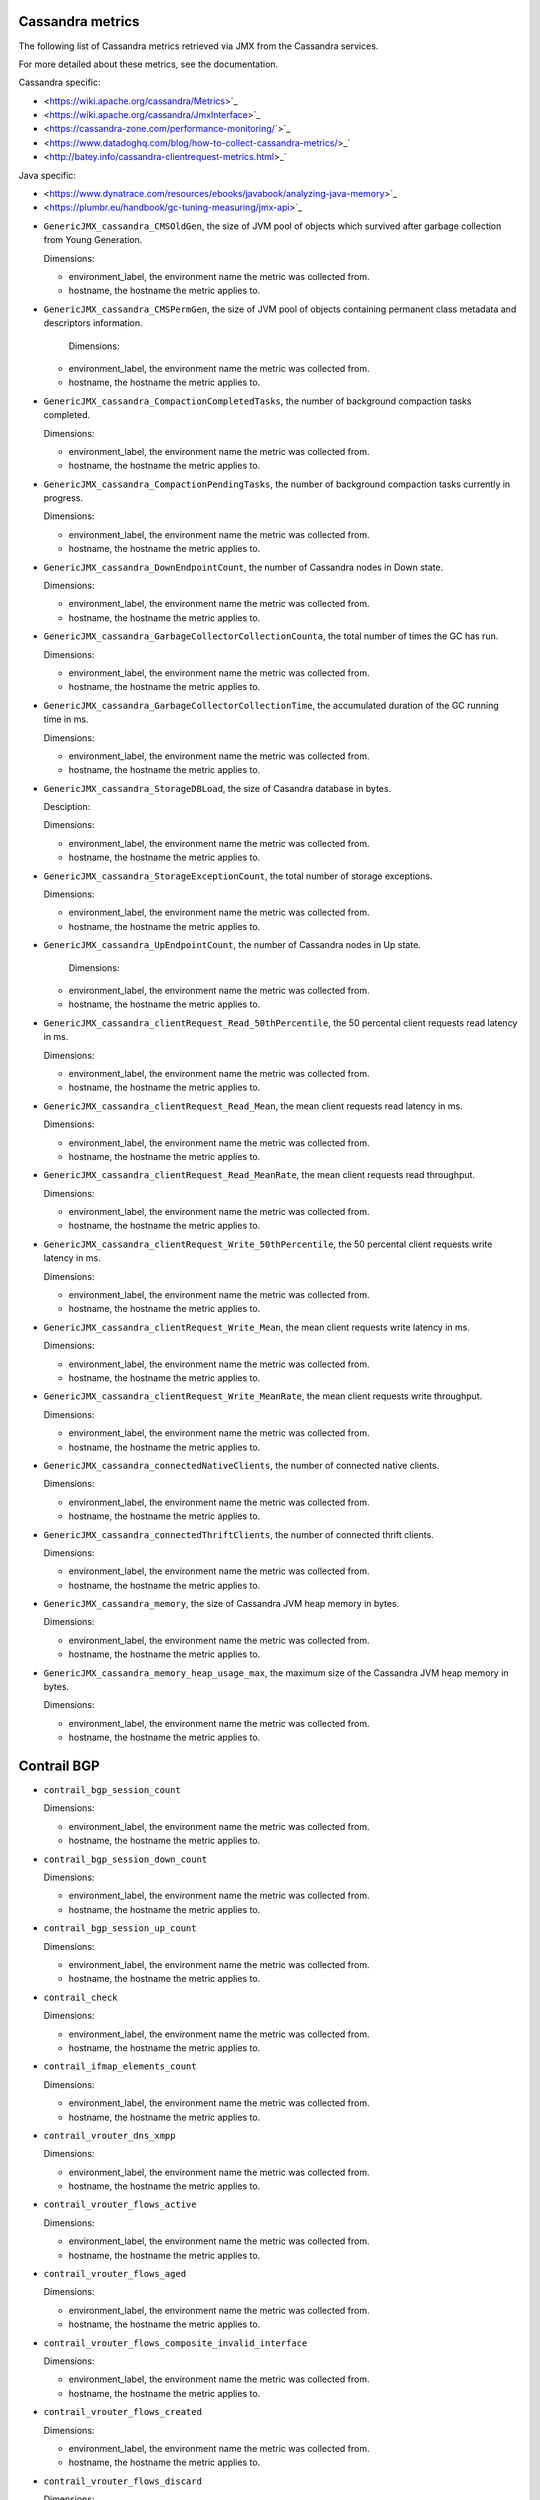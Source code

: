.. _opencontrail_metrics:

Cassandra metrics
^^^^^^^^^^^^^^^^^
.. _cassandra_metrics:

The following list of Cassandra metrics retrieved via JMX from the Cassandra services.

For more detailed about these metrics, see the documentation.

Cassandra specific:

- <https://wiki.apache.org/cassandra/Metrics>`_
- <https://wiki.apache.org/cassandra/JmxInterface>`_
- <https://cassandra-zone.com/performance-monitoring/`>`_
- <https://www.datadoghq.com/blog/how-to-collect-cassandra-metrics/>_`
- <http://batey.info/cassandra-clientrequest-metrics.html>_`

Java specific:

- <https://www.dynatrace.com/resources/ebooks/javabook/analyzing-java-memory>`_
- <https://plumbr.eu/handbook/gc-tuning-measuring/jmx-api>`_

* ``GenericJMX_cassandra_CMSOldGen``, the size of JVM pool of objects which survived
  after garbage collection from Young Generation.

  Dimensions:
  
  - environment_label, the environment name the metric was collected from.
  - hostname, the hostname the metric applies to.

* ``GenericJMX_cassandra_CMSPermGen``, the size of JVM pool of objects containing
  permanent class metadata and descriptors information.

   Dimensions:
  
  - environment_label, the environment name the metric was collected from.
  - hostname, the hostname the metric applies to.

* ``GenericJMX_cassandra_CompactionCompletedTasks``, the number of background compaction tasks completed.

  Dimensions:
  
  - environment_label, the environment name the metric was collected from.
  - hostname, the hostname the metric applies to.

* ``GenericJMX_cassandra_CompactionPendingTasks``, the number of background compaction tasks currently in progress.

  Dimensions:

  - environment_label, the environment name the metric was collected from.
  - hostname, the hostname the metric applies to.

* ``GenericJMX_cassandra_DownEndpointCount``, the number of Cassandra nodes in Down state.
  
  Dimensions:
 
  - environment_label, the environment name the metric was collected from.
  - hostname, the hostname the metric applies to.

* ``GenericJMX_cassandra_GarbageCollectorCollectionCounta``, the total number of times the GC has run.

  Dimensions:

  - environment_label, the environment name the metric was collected from.
  - hostname, the hostname the metric applies to.

* ``GenericJMX_cassandra_GarbageCollectorCollectionTime``, the accumulated duration of the GC running time in ms.
  
  Dimensions:

  - environment_label, the environment name the metric was collected from.
  - hostname, the hostname the metric applies to.

* ``GenericJMX_cassandra_StorageDBLoad``, the size of Casandra database in bytes.

  Desciption:
  
  Dimensions:

  - environment_label, the environment name the metric was collected from.
  - hostname, the hostname the metric applies to.

* ``GenericJMX_cassandra_StorageExceptionCount``, the total number of storage exceptions.

  Dimensions:

  - environment_label, the environment name the metric was collected from.
  - hostname, the hostname the metric applies to.

* ``GenericJMX_cassandra_UpEndpointCount``, the number of Cassandra nodes in Up state.

	Dimensions:

  - environment_label, the environment name the metric was collected from.
  - hostname, the hostname the metric applies to.

* ``GenericJMX_cassandra_clientRequest_Read_50thPercentile``, the 50 percental client requests read latency in ms.
  
  Dimensions:

  - environment_label, the environment name the metric was collected from.
  - hostname, the hostname the metric applies to.

* ``GenericJMX_cassandra_clientRequest_Read_Mean``, the mean client requests read latency in ms.  

  Dimensions:

  - environment_label, the environment name the metric was collected from.
  - hostname, the hostname the metric applies to.

* ``GenericJMX_cassandra_clientRequest_Read_MeanRate``,  the mean client requests read throughput.
  
  Dimensions:

  - environment_label, the environment name the metric was collected from.
  - hostname, the hostname the metric applies to.

* ``GenericJMX_cassandra_clientRequest_Write_50thPercentile``, the 50 percental client requests write latency in ms.
  
  Dimensions:

  - environment_label, the environment name the metric was collected from.
  - hostname, the hostname the metric applies to.

* ``GenericJMX_cassandra_clientRequest_Write_Mean``, the mean client requests write latency in ms.
  
  Dimensions:

  - environment_label, the environment name the metric was collected from.
  - hostname, the hostname the metric applies to.

* ``GenericJMX_cassandra_clientRequest_Write_MeanRate``, the mean client requests write throughput.
  
  Dimensions:

  - environment_label, the environment name the metric was collected from.
  - hostname, the hostname the metric applies to.

* ``GenericJMX_cassandra_connectedNativeClients``, the number of connected native clients.
  
  Dimensions:

  - environment_label, the environment name the metric was collected from.
  - hostname, the hostname the metric applies to.

* ``GenericJMX_cassandra_connectedThriftClients``, the number of connected thrift clients.
  
  Dimensions:

  - environment_label, the environment name the metric was collected from.
  - hostname, the hostname the metric applies to.

* ``GenericJMX_cassandra_memory``, the size of Cassandra JVM heap memory in bytes.
  
  Dimensions:

  - environment_label, the environment name the metric was collected from.
  - hostname, the hostname the metric applies to.

* ``GenericJMX_cassandra_memory_heap_usage_max``, the maximum size of the Cassandra
  JVM heap memory in bytes.

  Dimensions:

  - environment_label, the environment name the metric was collected from.
  - hostname, the hostname the metric applies to.

Contrail BGP
^^^^^^^^^^^^
.. _contrail_bgp_metrics:

* ``contrail_bgp_session_count``
   
  
  
  Dimensions:

  - environment_label, the environment name the metric was collected from.
  - hostname, the hostname the metric applies to.

* ``contrail_bgp_session_down_count``
     
  
  
  Dimensions:

  - environment_label, the environment name the metric was collected from.
  - hostname, the hostname the metric applies to.

* ``contrail_bgp_session_up_count``
      
  
  
  Dimensions:

  - environment_label, the environment name the metric was collected from.
  - hostname, the hostname the metric applies to.

* ``contrail_check``
      
  
  
  Dimensions:

  - environment_label, the environment name the metric was collected from.
  - hostname, the hostname the metric applies to.

* ``contrail_ifmap_elements_count``
      
  
  
  Dimensions:

  - environment_label, the environment name the metric was collected from.
  - hostname, the hostname the metric applies to.

* ``contrail_vrouter_dns_xmpp``
      
  
  
  Dimensions:

  - environment_label, the environment name the metric was collected from.
  - hostname, the hostname the metric applies to.

* ``contrail_vrouter_flows_active``
      
  
  
  Dimensions:

  - environment_label, the environment name the metric was collected from.
  - hostname, the hostname the metric applies to.

* ``contrail_vrouter_flows_aged``
      
  
  
  Dimensions:

  - environment_label, the environment name the metric was collected from.
  - hostname, the hostname the metric applies to.

* ``contrail_vrouter_flows_composite_invalid_interface``
      
  
  
  Dimensions:

  - environment_label, the environment name the metric was collected from.
  - hostname, the hostname the metric applies to.

* ``contrail_vrouter_flows_created``
      
  
  
  Dimensions:

  - environment_label, the environment name the metric was collected from.
  - hostname, the hostname the metric applies to.

* ``contrail_vrouter_flows_discard``
      
  
  
  Dimensions:

  - environment_label, the environment name the metric was collected from.
  - hostname, the hostname the metric applies to.

* ``contrail_vrouter_flows_flow_action_drop``
      
  
  
  Dimensions:

  - environment_label, the environment name the metric was collected from.
  - hostname, the hostname the metric applies to.

* ``contrail_vrouter_flows_flow_queue_limit_exceeded``
      
  
  
  Dimensions:

  - environment_label, the environment name the metric was collected from.
  - hostname, the hostname the metric applies to.

* ``contrail_vrouter_flows_flow_table_full``
      
  
  
  Dimensions:

  - environment_label, the environment name the metric was collected from.
  - hostname, the hostname the metric applies to.

* ``contrail_vrouter_flows_frag_err``
      
  
  
  Dimensions:

  - environment_label, the environment name the metric was collected from.
  - hostname, the hostname the metric applies to.

* ``contrail_vrouter_flows_invalid_label``
      
  
  
  Dimensions:

  - environment_label, the environment name the metric was collected from.
  - hostname, the hostname the metric applies to.

* ``contrail_vrouter_flows_invalid_nh``
      
  
  
  Dimensions:

  - environment_label, the environment name the metric was collected from.
  - hostname, the hostname the metric applies to.

* ``contrail_vrouter_lls``
      
  
  
  Dimensions:

  - environment_label, the environment name the metric was collected from.
  - hostname, the hostname the metric applies to.

* ``contrail_vrouter_xmpp``
      
  
  
  Dimensions:

  - environment_label, the environment name the metric was collected from.
  - hostname, the hostname the metric applies to.

* ``contrail_xmpp_session_count``
      
  
  
  Dimensions:

  - environment_label, the environment name the metric was collected from.
  - hostname, the hostname the metric applies to.

* ``contrail_xmpp_session_down_count``
      
  
  
  Dimensions:

  - environment_label, the environment name the metric was collected from.
  - hostname, the hostname the metric applies to.

* ``contrail_xmpp_session_up_count``
      
  
  
  Dimensions:

  - environment_label, the environment name the metric was collected from.
  - hostname, the hostname the metric applies to.



fs_inodes_free
  Dimensions:

  - environment_label, the environment name the metric was collected from.
fs
  - hostname, the hostname the metric applies to.

fs_inodes_percent_free
  Dimensions:

  - environment_label, the environment name the metric was collected from.
fs
  - hostname, the hostname the metric applies to.

fs_inodes_percent_reserved
  Dimensions:

  - environment_label, the environment name the metric was collected from.
fs
  - hostname, the hostname the metric applies to.

fs_inodes_percent_used
  Dimensions:

  - environment_label, the environment name the metric was collected from.
fs
  - hostname, the hostname the metric applies to.

fs_inodes_reserved
  Dimensions:

  - environment_label, the environment name the metric was collected from.
fs
  - hostname, the hostname the metric applies to.

fs_inodes_used
  Dimensions:

  - environment_label, the environment name the metric was collected from.
fs
  - hostname, the hostname the metric applies to.

fs_space_free
  Dimensions:

  - environment_label, the environment name the metric was collected from.
fs
  - hostname, the hostname the metric applies to.

fs_space_percent_free
  Dimensions:

  - environment_label, the environment name the metric was collected from.
fs
  - hostname, the hostname the metric applies to.

fs_space_percent_reserved
  Dimensions:

  - environment_label, the environment name the metric was collected from.
fs
  - hostname, the hostname the metric applies to.

fs_space_percent_used
  Dimensions:

  - environment_label, the environment name the metric was collected from.
fs
  - hostname, the hostname the metric applies to.

fs_space_reserved
  Dimensions:

  - environment_label, the environment name the metric was collected from.
fs
  - hostname, the hostname the metric applies to.

fs_space_used
  Dimensions:

  - environment_label, the environment name the metric was collected from.
fs
  - hostname, the hostname the metric applies to.

glusterfs_check
  Dimensions:

  - environment_label, the environment name the metric was collected from.
  - hostname, the hostname the metric applies to.

glusterfs_inodes_free
  Dimensions:

  - environment_label, the environment name the metric was collected from.
  - hostname, the hostname the metric applies to.
peer
volume

glusterfs_inodes_percent_free
  Dimensions:

  - environment_label, the environment name the metric was collected from.
  - hostname, the hostname the metric applies to.
peer
volume

glusterfs_inodes_percent_used
  Dimensions:

  - environment_label, the environment name the metric was collected from.
  - hostname, the hostname the metric applies to.
peer
volume

glusterfs_inodes_used
  Dimensions:

  - environment_label, the environment name the metric was collected from.
  - hostname, the hostname the metric applies to.
peer
volume

glusterfs_peer_state
  Dimensions:

  - environment_label, the environment name the metric was collected from.
  - hostname, the hostname the metric applies to.
peer

glusterfs_peers_count``
  Dimensions:

  - environment_label, the environment name the metric was collected from.
  - hostname, the hostname the metric applies to.
state

glusterfs_peers_percent
  Dimensions:

  - environment_label, the environment name the metric was collected from.
  - hostname, the hostname the metric applies to.
state

glusterfs_space_free
  Dimensions:

  - environment_label, the environment name the metric was collected from.
  - hostname, the hostname the metric applies to.
peer
volume

glusterfs_space_percent_free
  Dimensions:

  - environment_label, the environment name the metric was collected from.
  - hostname, the hostname the metric applies to.
peer
volume

glusterfs_space_percent_used
  Dimensions:

  - environment_label, the environment name the metric was collected from.
  - hostname, the hostname the metric applies to.
peer
volume

glusterfs_space_used
  Dimensions:

  - environment_label, the environment name the metric was collected from.
  - hostname, the hostname the metric applies to.
peer
volume

haproxy_backend_bytes_in
  Dimensions:

backend
  - environment_label, the environment name the metric was collected from.
  - hostname, the hostname the metric applies to.

haproxy_backend_bytes_out
  Dimensions:

backend
  - environment_label, the environment name the metric was collected from.
  - hostname, the hostname the metric applies to.

haproxy_backend_denied_requests
  Dimensions:

backend
  - environment_label, the environment name the metric was collected from.
  - hostname, the hostname the metric applies to.

haproxy_backend_denied_responses
  Dimensions:

backend
  - environment_label, the environment name the metric was collected from.
  - hostname, the hostname the metric applies to.

haproxy_backend_downtime
  Dimensions:

backend
  - environment_label, the environment name the metric was collected from.
  - hostname, the hostname the metric applies to.

haproxy_backend_error_connection
  Dimensions:

backend
  - environment_label, the environment name the metric was collected from.
  - hostname, the hostname the metric applies to.

haproxy_backend_error_responses
  Dimensions:

backend
  - environment_label, the environment name the metric was collected from.
  - hostname, the hostname the metric applies to.

haproxy_backend_queue_current
  Dimensions:

backend
  - environment_label, the environment name the metric was collected from.
  - hostname, the hostname the metric applies to.

haproxy_backend_redistributed
  Dimensions:

backend
  - environment_label, the environment name the metric was collected from.
  - hostname, the hostname the metric applies to.

haproxy_backend_response_1xx
  Dimensions:

backend
  - environment_label, the environment name the metric was collected from.
  - hostname, the hostname the metric applies to.

haproxy_backend_response_2xx
  Dimensions:

backend
  - environment_label, the environment name the metric was collected from.
  - hostname, the hostname the metric applies to.

haproxy_backend_response_3xx
  Dimensions:

backend
  - environment_label, the environment name the metric was collected from.
  - hostname, the hostname the metric applies to.

haproxy_backend_response_4xx
  Dimensions:

backend
  - environment_label, the environment name the metric was collected from.
  - hostname, the hostname the metric applies to.

haproxy_backend_response_5xx
  Dimensions:

backend
  - environment_label, the environment name the metric was collected from.
  - hostname, the hostname the metric applies to.

haproxy_backend_response_other
  Dimensions:

backend
  - environment_label, the environment name the metric was collected from.
  - hostname, the hostname the metric applies to.

haproxy_backend_retries
  Dimensions:

backend
  - environment_label, the environment name the metric was collected from.
  - hostname, the hostname the metric applies to.

haproxy_backend_server
  Dimensions:

backend
  - environment_label, the environment name the metric was collected from.
  - hostname, the hostname the metric applies to.
server
state

haproxy_backend_servers
  Dimensions:

backend
  - environment_label, the environment name the metric was collected from.
  - hostname, the hostname the metric applies to.
state

haproxy_backend_servers_percent
  Dimensions:

backend
  - environment_label, the environment name the metric was collected from.
  - hostname, the hostname the metric applies to.
state

haproxy_backend_session_current
  Dimensions:

backend
  - environment_label, the environment name the metric was collected from.
  - hostname, the hostname the metric applies to.

haproxy_backend_session_total
  Dimensions:

backend
  - environment_label, the environment name the metric was collected from.
  - hostname, the hostname the metric applies to.

haproxy_backend_status
  Dimensions:

backend
  - environment_label, the environment name the metric was collected from.
  - hostname, the hostname the metric applies to.

haproxy_check
  Dimensions:

  - environment_label, the environment name the metric was collected from.
  - hostname, the hostname the metric applies to.

haproxy_connections
  Dimensions:

  - environment_label, the environment name the metric was collected from.
  - hostname, the hostname the metric applies to.

haproxy_frontend_bytes_in
  Dimensions:

  - environment_label, the environment name the metric was collected from.
frontend
  - hostname, the hostname the metric applies to.

haproxy_frontend_bytes_out
  Dimensions:

  - environment_label, the environment name the metric was collected from.
frontend
  - hostname, the hostname the metric applies to.

haproxy_frontend_denied_requests
  Dimensions:

  - environment_label, the environment name the metric was collected from.
frontend
  - hostname, the hostname the metric applies to.

haproxy_frontend_denied_responses
  Dimensions:

  - environment_label, the environment name the metric was collected from.
frontend
  - hostname, the hostname the metric applies to.

haproxy_frontend_error_requests
  Dimensions:

  - environment_label, the environment name the metric was collected from.
frontend
  - hostname, the hostname the metric applies to.

haproxy_frontend_response_1xx
  Dimensions:

  - environment_label, the environment name the metric was collected from.
frontend
  - hostname, the hostname the metric applies to.

haproxy_frontend_response_2xx
  Dimensions:

  - environment_label, the environment name the metric was collected from.
frontend
  - hostname, the hostname the metric applies to.

haproxy_frontend_response_3xx
  Dimensions:

  - environment_label, the environment name the metric was collected from.
frontend
  - hostname, the hostname the metric applies to.

haproxy_frontend_response_4xx
  Dimensions:

  - environment_label, the environment name the metric was collected from.
frontend
  - hostname, the hostname the metric applies to.

haproxy_frontend_response_5xx
  Dimensions:

  - environment_label, the environment name the metric was collected from.
frontend
  - hostname, the hostname the metric applies to.

haproxy_frontend_response_other
  Dimensions:

  - environment_label, the environment name the metric was collected from.
frontend
  - hostname, the hostname the metric applies to.

haproxy_frontend_session_current
  Dimensions:

  - environment_label, the environment name the metric was collected from.
frontend
  - hostname, the hostname the metric applies to.

haproxy_frontend_session_total
  Dimensions:

  - environment_label, the environment name the metric was collected from.
frontend
  - hostname, the hostname the metric applies to.

haproxy_pipes_free
  Dimensions:

  - environment_label, the environment name the metric was collected from.
  - hostname, the hostname the metric applies to.

haproxy_pipes_used
  Dimensions:

  - environment_label, the environment name the metric was collected from.
  - hostname, the hostname the metric applies to.

haproxy_run_queue
  Dimensions:

  - environment_label, the environment name the metric was collected from.
  - hostname, the hostname the metric applies to.

haproxy_ssl_connections
  Dimensions:

  - environment_label, the environment name the metric was collected from.
  - hostname, the hostname the metric applies to.

haproxy_tasks
  Dimensions:

  - environment_label, the environment name the metric was collected from.
  - hostname, the hostname the metric applies to.

haproxy_uptime
  Dimensions:

  - environment_label, the environment name the metric was collected from.
  - hostname, the hostname the metric applies to.

hdd_errors_rate
  Dimensions:

  - device
  - environment_label, the environment name the metric was collected from.

http_check_check
  Dimensions:

  - environment_label, the environment name the metric was collected from.

if_collisions
  Dimensions:

  - environment_label, the environment name the metric was collected from.
  - hostname, the hostname the metric applies to.
interface

if_dropped_rx
  Dimensions:

  - environment_label, the environment name the metric was collected from.
  - hostname, the hostname the metric applies to.
interface

if_dropped_tx
  Dimensions:

  - environment_label, the environment name the metric was collected from.
  - hostname, the hostname the metric applies to.
interface

if_errors_rx
  Dimensions:

  - environment_label, the environment name the metric was collected from.
  - hostname, the hostname the metric applies to.
interface

if_errors_rx_crc
  Dimensions:

  - environment_label, the environment name the metric was collected from.
  - hostname, the hostname the metric applies to.
interface

if_errors_rx_fifo
  Dimensions:

  - environment_label, the environment name the metric was collected from.
  - hostname, the hostname the metric applies to.
interface

if_errors_rx_frame
  Dimensions:

  - environment_label, the environment name the metric was collected from.
  - hostname, the hostname the metric applies to.
interface

if_errors_rx_length
  Dimensions:

  - environment_label, the environment name the metric was collected from.
  - hostname, the hostname the metric applies to.
interface

if_errors_rx_missed
  Dimensions:

  - environment_label, the environment name the metric was collected from.
  - hostname, the hostname the metric applies to.
interface

if_errors_rx_over
  Dimensions:

  - environment_label, the environment name the metric was collected from.
  - hostname, the hostname the metric applies to.
interface

if_errors_tx
  Dimensions:

  - environment_label, the environment name the metric was collected from.
  - hostname, the hostname the metric applies to.
interface

if_errors_tx_aborted
  Dimensions:

  - environment_label, the environment name the metric was collected from.
  - hostname, the hostname the metric applies to.
interface

if_errors_tx_carrier
  Dimensions:

  - environment_label, the environment name the metric was collected from.
  - hostname, the hostname the metric applies to.
interface

if_errors_tx_fifo
  Dimensions:

  - environment_label, the environment name the metric was collected from.
  - hostname, the hostname the metric applies to.
interface

if_errors_tx_heartbeat
  Dimensions:

  - environment_label, the environment name the metric was collected from.
  - hostname, the hostname the metric applies to.
interface

if_errors_tx_window
  Dimensions:

  - environment_label, the environment name the metric was collected from.
  - hostname, the hostname the metric applies to.
interface

if_multicast
  Dimensions:

  - environment_label, the environment name the metric was collected from.
  - hostname, the hostname the metric applies to.
interface

if_octets_rx
  Dimensions:

  - environment_label, the environment name the metric was collected from.
  - hostname, the hostname the metric applies to.
interface

if_octets_tx
  Dimensions:

  - environment_label, the environment name the metric was collected from.
  - hostname, the hostname the metric applies to.
interface

if_packets_rx
  Dimensions:

  - environment_label, the environment name the metric was collected from.
  - hostname, the hostname the metric applies to.
interface

if_packets_tx
  Dimensions:

  - environment_label, the environment name the metric was collected from.
  - hostname, the hostname the metric applies to.
interface

influxdb_check
  Dimensions:

  - environment_label, the environment name the metric was collected from.
  - hostname, the hostname the metric applies to.

influxdb_garbage_collections
  Dimensions:

  - environment_label, the environment name the metric was collected from.
  - hostname, the hostname the metric applies to.

influxdb_go_routines
  Dimensions:

  - environment_label, the environment name the metric was collected from.
  - hostname, the hostname the metric applies to.

influxdb_heap_idle
  Dimensions:

  - environment_label, the environment name the metric was collected from.
  - hostname, the hostname the metric applies to.

influxdb_heap_in_use
  Dimensions:

  - environment_label, the environment name the metric was collected from.
  - hostname, the hostname the metric applies to.

influxdb_heap_objects
  Dimensions:

  - environment_label, the environment name the metric was collected from.
  - hostname, the hostname the metric applies to.

influxdb_heap_released
  Dimensions:

  - environment_label, the environment name the metric was collected from.
  - hostname, the hostname the metric applies to.

influxdb_heap_system
  Dimensions:

  - environment_label, the environment name the metric was collected from.
  - hostname, the hostname the metric applies to.

influxdb_httpd_failed_auths
  Dimensions:

  - environment_label, the environment name the metric was collected from.
  - hostname, the hostname the metric applies to.

influxdb_httpd_ping_requests
  Dimensions:

  - environment_label, the environment name the metric was collected from.
  - hostname, the hostname the metric applies to.

influxdb_httpd_query_requests
  Dimensions:

  - environment_label, the environment name the metric was collected from.
  - hostname, the hostname the metric applies to.

influxdb_httpd_query_response_bytes
  Dimensions:

  - environment_label, the environment name the metric was collected from.
  - hostname, the hostname the metric applies to.

influxdb_httpd_requests
  Dimensions:

  - environment_label, the environment name the metric was collected from.
  - hostname, the hostname the metric applies to.

influxdb_httpd_write_points_ok
  Dimensions:

  - environment_label, the environment name the metric was collected from.
  - hostname, the hostname the metric applies to.

influxdb_httpd_write_request_bytes
  Dimensions:

  - environment_label, the environment name the metric was collected from.
  - hostname, the hostname the metric applies to.

influxdb_httpd_write_requests
  Dimensions:

  - environment_label, the environment name the metric was collected from.
  - hostname, the hostname the metric applies to.

influxdb_memory_alloc
  Dimensions:

  - environment_label, the environment name the metric was collected from.
  - hostname, the hostname the metric applies to.

influxdb_memory_frees
  Dimensions:

  - environment_label, the environment name the metric was collected from.
  - hostname, the hostname the metric applies to.

influxdb_memory_lookups
  Dimensions:

  - environment_label, the environment name the metric was collected from.
  - hostname, the hostname the metric applies to.

influxdb_memory_mallocs
  Dimensions:

  - environment_label, the environment name the metric was collected from.
  - hostname, the hostname the metric applies to.

influxdb_memory_system
  Dimensions:

  - environment_label, the environment name the metric was collected from.
  - hostname, the hostname the metric applies to.

influxdb_memory_total_alloc
  Dimensions:

  - environment_label, the environment name the metric was collected from.
  - hostname, the hostname the metric applies to.

influxdb_write_ok
  Dimensions:

  - environment_label, the environment name the metric was collected from.
  - hostname, the hostname the metric applies to.

influxdb_write_point_local_requests
  Dimensions:

  - environment_label, the environment name the metric was collected from.
  - hostname, the hostname the metric applies to.

influxdb_write_point_requests
  Dimensions:

  - environment_label, the environment name the metric was collected from.
  - hostname, the hostname the metric applies to.

influxdb_write_requests
  Dimensions:

  - environment_label, the environment name the metric was collected from.
  - hostname, the hostname the metric applies to.

influxdb_write_sub_ok
  Dimensions:

  - environment_label, the environment name the metric was collected from.
  - hostname, the hostname the metric applies to.

libvirt_check
  Dimensions:

  - environment_label, the environment name the metric was collected from.
  - hostname, the hostname the metric applies to.

lma_components_cputime_syst
  Dimensions:

  - environment_label, the environment name the metric was collected from.
  - hostname, the hostname the metric applies to.
service

lma_components_cputime_user
  Dimensions:

  - environment_label, the environment name the metric was collected from.
  - hostname, the hostname the metric applies to.
service

lma_components_disk_bytes_read
  Dimensions:

  - environment_label, the environment name the metric was collected from.
  - hostname, the hostname the metric applies to.
service

lma_components_disk_bytes_write
  Dimensions:

  - environment_label, the environment name the metric was collected from.
  - hostname, the hostname the metric applies to.
service

lma_components_disk_ops_read
  Dimensions:

  - environment_label, the environment name the metric was collected from.
  - hostname, the hostname the metric applies to.
service

lma_components_disk_ops_write
  Dimensions:

  - environment_label, the environment name the metric was collected from.
  - hostname, the hostname the metric applies to.
service

lma_components_memory_code
  Dimensions:

  - environment_label, the environment name the metric was collected from.
  - hostname, the hostname the metric applies to.
service

lma_components_memory_data
  Dimensions:

  - environment_label, the environment name the metric was collected from.
  - hostname, the hostname the metric applies to.
service

lma_components_memory_rss
  Dimensions:

  - environment_label, the environment name the metric was collected from.
  - hostname, the hostname the metric applies to.
service

lma_components_memory_virtual
  Dimensions:

  - environment_label, the environment name the metric was collected from.
  - hostname, the hostname the metric applies to.
service

lma_components_pagefaults_majflt
  Dimensions:

  - environment_label, the environment name the metric was collected from.
  - hostname, the hostname the metric applies to.
service

lma_components_pagefaults_minflt
  Dimensions:

  - environment_label, the environment name the metric was collected from.
  - hostname, the hostname the metric applies to.
service

lma_components_processes
  Dimensions:

  - environment_label, the environment name the metric was collected from.
  - hostname, the hostname the metric applies to.
service

lma_components_stacksize
  Dimensions:

  - environment_label, the environment name the metric was collected from.
  - hostname, the hostname the metric applies to.
service

lma_components_threads
  Dimensions:

  - environment_label, the environment name the metric was collected from.
  - hostname, the hostname the metric applies to.
service

load_longterm
  Dimensions:

  - environment_label, the environment name the metric was collected from.
  - hostname, the hostname the metric applies to.

load_midterm
  Dimensions:

  - environment_label, the environment name the metric was collected from.
  - hostname, the hostname the metric applies to.

load_shortterm
  Dimensions:

  - environment_label, the environment name the metric was collected from.
  - hostname, the hostname the metric applies to.

log_messages
  Dimensions:

  - environment_label, the environment name the metric was collected from.
  - hostname, the hostname the metric applies to.
level
service

logged_users
  Dimensions:

  - environment_label, the environment name the metric was collected from.
  - hostname, the hostname the metric applies to.

memcached_check
  Dimensions:

  - environment_label, the environment name the metric was collected from.
  - hostname, the hostname the metric applies to.

memcached_command_flush
  Dimensions:

  - environment_label, the environment name the metric was collected from.
  - hostname, the hostname the metric applies to.

memcached_command_get
  Dimensions:

  - environment_label, the environment name the metric was collected from.
  - hostname, the hostname the metric applies to.

memcached_command_set
  Dimensions:

  - environment_label, the environment name the metric was collected from.
  - hostname, the hostname the metric applies to.

memcached_command_touch
  Dimensions:

  - environment_label, the environment name the metric was collected from.
  - hostname, the hostname the metric applies to.

memcached_connections_current
  Dimensions:

  - environment_label, the environment name the metric was collected from.
  - hostname, the hostname the metric applies to.

memcached_df_cache_free
  Dimensions:

  - environment_label, the environment name the metric was collected from.
  - hostname, the hostname the metric applies to.

memcached_df_cache_used
  Dimensions:

  - environment_label, the environment name the metric was collected from.
  - hostname, the hostname the metric applies to.

memcached_items_current
  Dimensions:

  - environment_label, the environment name the metric was collected from.
  - hostname, the hostname the metric applies to.

memcached_octets_rx
  Dimensions:

  - environment_label, the environment name the metric was collected from.
  - hostname, the hostname the metric applies to.

memcached_octets_tx
  Dimensions:

  - environment_label, the environment name the metric was collected from.
  - hostname, the hostname the metric applies to.

memcached_ops_decr_hits
  Dimensions:

  - environment_label, the environment name the metric was collected from.
  - hostname, the hostname the metric applies to.

memcached_ops_decr_misses
  Dimensions:

  - environment_label, the environment name the metric was collected from.
  - hostname, the hostname the metric applies to.

memcached_ops_evictions
  Dimensions:

  - environment_label, the environment name the metric was collected from.
  - hostname, the hostname the metric applies to.

memcached_ops_hits
  Dimensions:

  - environment_label, the environment name the metric was collected from.
  - hostname, the hostname the metric applies to.

memcached_ops_incr_hits
  Dimensions:

  - environment_label, the environment name the metric was collected from.
  - hostname, the hostname the metric applies to.

memcached_ops_incr_misses
  Dimensions:

  - environment_label, the environment name the metric was collected from.
  - hostname, the hostname the metric applies to.

memcached_ops_misses
  Dimensions:

  - environment_label, the environment name the metric was collected from.
  - hostname, the hostname the metric applies to.

memcached_percent_hitratio
  Dimensions:

  - environment_label, the environment name the metric was collected from.
  - hostname, the hostname the metric applies to.

memcached_ps_cputime_syst
  Dimensions:

  - environment_label, the environment name the metric was collected from.
  - hostname, the hostname the metric applies to.

memcached_ps_cputime_user
  Dimensions:

  - environment_label, the environment name the metric was collected from.
  - hostname, the hostname the metric applies to.

memory_buffered
  Dimensions:

  - environment_label, the environment name the metric was collected from.
  - hostname, the hostname the metric applies to.

memory_cached
  Dimensions:

  - environment_label, the environment name the metric was collected from.
  - hostname, the hostname the metric applies to.

memory_free
  Dimensions:

  - environment_label, the environment name the metric was collected from.
  - hostname, the hostname the metric applies to.

memory_slab_recl
  Dimensions:

  - environment_label, the environment name the metric was collected from.
  - hostname, the hostname the metric applies to.

memory_slab_unrecl
  Dimensions:

  - environment_label, the environment name the metric was collected from.
  - hostname, the hostname the metric applies to.

memory_used
  Dimensions:

  - environment_label, the environment name the metric was collected from.
  - hostname, the hostname the metric applies to.

mysql_check
  Dimensions:

  - environment_label, the environment name the metric was collected from.
  - hostname, the hostname the metric applies to.

mysql_cluster_connected
  Dimensions:

  - environment_label, the environment name the metric was collected from.
  - hostname, the hostname the metric applies to.

mysql_cluster_local_cert_failures
  Dimensions:

  - environment_label, the environment name the metric was collected from.
  - hostname, the hostname the metric applies to.

mysql_cluster_local_commits
  Dimensions:

  - environment_label, the environment name the metric was collected from.
  - hostname, the hostname the metric applies to.

mysql_cluster_local_send_queue
  Dimensions:

  - environment_label, the environment name the metric was collected from.
  - hostname, the hostname the metric applies to.

mysql_cluster_ready
  Dimensions:

  - environment_label, the environment name the metric was collected from.
  - hostname, the hostname the metric applies to.

mysql_cluster_received
  Dimensions:

  - environment_label, the environment name the metric was collected from.
  - hostname, the hostname the metric applies to.

mysql_cluster_received_bytes
  Dimensions:

  - environment_label, the environment name the metric was collected from.
  - hostname, the hostname the metric applies to.

mysql_cluster_replicated
  Dimensions:

  - environment_label, the environment name the metric was collected from.
  - hostname, the hostname the metric applies to.

mysql_cluster_replicated_bytes
  Dimensions:

  - environment_label, the environment name the metric was collected from.
  - hostname, the hostname the metric applies to.

mysql_cluster_size
  Dimensions:

  - environment_label, the environment name the metric was collected from.
  - hostname, the hostname the metric applies to.

mysql_cluster_status
  Dimensions:

  - environment_label, the environment name the metric was collected from.
  - hostname, the hostname the metric applies to.

mysql_commands
  Dimensions:

  - environment_label, the environment name the metric was collected from.
  - hostname, the hostname the metric applies to.
statement

mysql_handler
  Dimensions:

  - environment_label, the environment name the metric was collected from.
handler
  - hostname, the hostname the metric applies to.

mysql_locks_immediate
  Dimensions:

  - environment_label, the environment name the metric was collected from.
  - hostname, the hostname the metric applies to.

mysql_locks_waited
  Dimensions:

  - environment_label, the environment name the metric was collected from.
  - hostname, the hostname the metric applies to.

mysql_octets_rx
  Dimensions:

  - environment_label, the environment name the metric was collected from.
  - hostname, the hostname the metric applies to.

mysql_octets_tx
  Dimensions:

  - environment_label, the environment name the metric was collected from.
  - hostname, the hostname the metric applies to.

mysql_slow_queries
  Dimensions:

  - environment_label, the environment name the metric was collected from.
  - hostname, the hostname the metric applies to.

mysql_threads_cached
  Dimensions:

  - environment_label, the environment name the metric was collected from.
  - hostname, the hostname the metric applies to.

mysql_threads_connected
  Dimensions:

  - environment_label, the environment name the metric was collected from.
  - hostname, the hostname the metric applies to.

mysql_threads_running
  Dimensions:

  - environment_label, the environment name the metric was collected from.
  - hostname, the hostname the metric applies to.

nginx_check
  Dimensions:

  - environment_label, the environment name the metric was collected from.
  - hostname, the hostname the metric applies to.

nginx_connections_accepted
  Dimensions:

  - environment_label, the environment name the metric was collected from.
  - hostname, the hostname the metric applies to.

nginx_connections_active
  Dimensions:

  - environment_label, the environment name the metric was collected from.
  - hostname, the hostname the metric applies to.

nginx_connections_handled
  Dimensions:

  - environment_label, the environment name the metric was collected from.
  - hostname, the hostname the metric applies to.

nginx_connections_reading
  Dimensions:

  - environment_label, the environment name the metric was collected from.
  - hostname, the hostname the metric applies to.

nginx_connections_waiting
  Dimensions:

  - environment_label, the environment name the metric was collected from.
  - hostname, the hostname the metric applies to.

nginx_connections_writing
  Dimensions:

  - environment_label, the environment name the metric was collected from.
  - hostname, the hostname the metric applies to.

nginx_requests
  Dimensions:

  - environment_label, the environment name the metric was collected from.
  - hostname, the hostname the metric applies to.

ntp_frequency_offset_loop
  Dimensions:

  - environment_label, the environment name the metric was collected from.
  - hostname, the hostname the metric applies to.

ntp_time_dispersion_peer
  Dimensions:

  - environment_label, the environment name the metric was collected from.
  - hostname, the hostname the metric applies to.
server

ntp_time_offset_error
  Dimensions:

  - environment_label, the environment name the metric was collected from.
  - hostname, the hostname the metric applies to.

ntp_time_offset_loop
  Dimensions:

  - environment_label, the environment name the metric was collected from.
  - hostname, the hostname the metric applies to.

ntp_time_offset_peer
  Dimensions:

  - environment_label, the environment name the metric was collected from.
  - hostname, the hostname the metric applies to.
server

openstack_check_api
  Dimensions:

  - environment_label, the environment name the metric was collected from.
service

openstack_check_local_api
  Dimensions:

  - environment_label, the environment name the metric was collected from.
  - hostname, the hostname the metric applies to.
service

openstack_cinder_http_response_times
  Dimensions:

  - environment_label, the environment name the metric was collected from.
  - hostname, the hostname the metric applies to.
http_method
http_status

openstack_cinder_service
  Dimensions:

  - environment_label, the environment name the metric was collected from.
  - hostname, the hostname the metric applies to.
service
state

openstack_cinder_services
  Dimensions:

  - environment_label, the environment name the metric was collected from.
  - hostname, the hostname the metric applies to.
service
state

openstack_cinder_services_percent
  Dimensions:

  - environment_label, the environment name the metric was collected from.
  - hostname, the hostname the metric applies to.
service
state

openstack_glance_http_response_times
  Dimensions:

  - environment_label, the environment name the metric was collected from.
  - hostname, the hostname the metric applies to.
http_method
http_status

openstack_heat_http_response_times
  Dimensions:

  - environment_label, the environment name the metric was collected from.
  - hostname, the hostname the metric applies to.
http_method
http_status

openstack_keystone_http_response_times
  Dimensions:

  - environment_label, the environment name the metric was collected from.
  - hostname, the hostname the metric applies to.
http_method
http_status

openstack_keystone_roles
  Dimensions:

  - environment_label, the environment name the metric was collected from.
  - hostname, the hostname the metric applies to.

openstack_keystone_tenants
  Dimensions:

  - environment_label, the environment name the metric was collected from.
  - hostname, the hostname the metric applies to.
state

openstack_keystone_users
  Dimensions:

  - environment_label, the environment name the metric was collected from.
  - hostname, the hostname the metric applies to.
state

openstack_neutron_http_response_times
  Dimensions:

  - environment_label, the environment name the metric was collected from.
  - hostname, the hostname the metric applies to.
http_method
http_status

openstack_neutron_networks
  Dimensions:

  - environment_label, the environment name the metric was collected from.
  - hostname, the hostname the metric applies to.
state

openstack_neutron_subnets
  Dimensions:

  - environment_label, the environment name the metric was collected from.
  - hostname, the hostname the metric applies to.

openstack_nova_free_disk
  Dimensions:

  - environment_label, the environment name the metric was collected from.
  - hostname, the hostname the metric applies to.

openstack_nova_free_ram
  Dimensions:

  - environment_label, the environment name the metric was collected from.
  - hostname, the hostname the metric applies to.

openstack_nova_free_vcpus
  Dimensions:

  - environment_label, the environment name the metric was collected from.
  - hostname, the hostname the metric applies to.

openstack_nova_http_response_times
  Dimensions:

  - environment_label, the environment name the metric was collected from.
  - hostname, the hostname the metric applies to.
http_method
http_status

openstack_nova_running_instances
  Dimensions:

  - environment_label, the environment name the metric was collected from.
  - hostname, the hostname the metric applies to.

openstack_nova_running_tasks
  Dimensions:

  - environment_label, the environment name the metric was collected from.
  - hostname, the hostname the metric applies to.

openstack_nova_service
  Dimensions:

  - environment_label, the environment name the metric was collected from.
  - hostname, the hostname the metric applies to.
service
state

openstack_nova_services
  Dimensions:

  - environment_label, the environment name the metric was collected from.
  - hostname, the hostname the metric applies to.
service
state

openstack_nova_services_percent
  Dimensions:

  - environment_label, the environment name the metric was collected from.
  - hostname, the hostname the metric applies to.
service
state

openstack_nova_total_free_disk
  Dimensions:

  - environment_label, the environment name the metric was collected from.

openstack_nova_total_free_ram
  Dimensions:

  - environment_label, the environment name the metric was collected from.

openstack_nova_total_free_vcpus
  Dimensions:

  - environment_label, the environment name the metric was collected from.

openstack_nova_total_running_instances
  Dimensions:

  - environment_label, the environment name the metric was collected from.

openstack_nova_total_running_tasks
  Dimensions:

  - environment_label, the environment name the metric was collected from.

openstack_nova_total_used_disk
  Dimensions:

  - environment_label, the environment name the metric was collected from.

openstack_nova_total_used_ram
  Dimensions:

  - environment_label, the environment name the metric was collected from.

openstack_nova_total_used_vcpus
  Dimensions:

  - environment_label, the environment name the metric was collected from.

openstack_nova_used_disk
  Dimensions:

  - environment_label, the environment name the metric was collected from.
  - hostname, the hostname the metric applies to.

openstack_nova_used_ram
  Dimensions:

  - environment_label, the environment name the metric was collected from.
  - hostname, the hostname the metric applies to.

openstack_nova_used_vcpus
  Dimensions:

  - environment_label, the environment name the metric was collected from.
  - hostname, the hostname the metric applies to.

pending_operations
  Dimensions:

  - device
  - environment_label, the environment name the metric was collected from.
  - hostname, the hostname the metric applies to.

processes_count``
  Dimensions:

  - environment_label, the environment name the metric was collected from.
  - hostname, the hostname the metric applies to.
state

processes_fork_rate
  Dimensions:

  - environment_label, the environment name the metric was collected from.
  - hostname, the hostname the metric applies to.

rabbitmq_channels
  Dimensions:

  - environment_label, the environment name the metric was collected from.
  - hostname, the hostname the metric applies to.

rabbitmq_check
  Dimensions:

  - environment_label, the environment name the metric was collected from.
  - hostname, the hostname the metric applies to.

rabbitmq_connections
  Dimensions:

  - environment_label, the environment name the metric was collected from.
  - hostname, the hostname the metric applies to.

rabbitmq_consumers
  Dimensions:

  - environment_label, the environment name the metric was collected from.
  - hostname, the hostname the metric applies to.

rabbitmq_disk_free
  Dimensions:

  - environment_label, the environment name the metric was collected from.
  - hostname, the hostname the metric applies to.

rabbitmq_disk_free_limit
  Dimensions:

  - environment_label, the environment name the metric was collected from.
  - hostname, the hostname the metric applies to.

rabbitmq_exchanges
  Dimensions:

  - environment_label, the environment name the metric was collected from.
  - hostname, the hostname the metric applies to.

rabbitmq_messages
  Dimensions:

  - environment_label, the environment name the metric was collected from.
  - hostname, the hostname the metric applies to.

rabbitmq_queues
  Dimensions:

  - environment_label, the environment name the metric was collected from.
  - hostname, the hostname the metric applies to.

rabbitmq_remaining_disk
  Dimensions:

  - environment_label, the environment name the metric was collected from.
  - hostname, the hostname the metric applies to.

rabbitmq_remaining_memory
  Dimensions:

  - environment_label, the environment name the metric was collected from.
  - hostname, the hostname the metric applies to.

rabbitmq_running_nodes
  Dimensions:

  - environment_label, the environment name the metric was collected from.
  - hostname, the hostname the metric applies to.

rabbitmq_used_memory
  Dimensions:

  - environment_label, the environment name the metric was collected from.
  - hostname, the hostname the metric applies to.

rabbitmq_vm_memory_limit
  Dimensions:

  - environment_label, the environment name the metric was collected from.
  - hostname, the hostname the metric applies to.

status
  Dimensions:

backend
  - environment_label, the environment name the metric was collected from.
  - hostname, the hostname the metric applies to.
member
node_role
process
service

swap_cached
  Dimensions:

  - environment_label, the environment name the metric was collected from.
  - hostname, the hostname the metric applies to.

swap_free
  Dimensions:

  - environment_label, the environment name the metric was collected from.
  - hostname, the hostname the metric applies to.

swap_io_in
  Dimensions:

  - environment_label, the environment name the metric was collected from.
  - hostname, the hostname the metric applies to.

swap_io_out
  Dimensions:

  - environment_label, the environment name the metric was collected from.
  - hostname, the hostname the metric applies to.

swap_percent_used
  Dimensions:

  - environment_label, the environment name the metric was collected from.
  - hostname, the hostname the metric applies to.

swap_used
  Dimensions:

  - environment_label, the environment name the metric was collected from.
  - hostname, the hostname the metric applies to.

total_threads_created
  Dimensions:

  - environment_label, the environment name the metric was collected from.
  - hostname, the hostname the metric applies to.

uptime
  Dimensions:

  - environment_label, the environment name the metric was collected from.
  - hostname, the hostname the metric applies to.

vrrp
  Dimensions:

  - environment_label, the environment name the metric was collected from.
  - hostname, the hostname the metric applies to.
ip_address
label

vrrp_check
  Dimensions:

  - environment_label, the environment name the metric was collected from.
  - hostname, the hostname the metric applies to.

